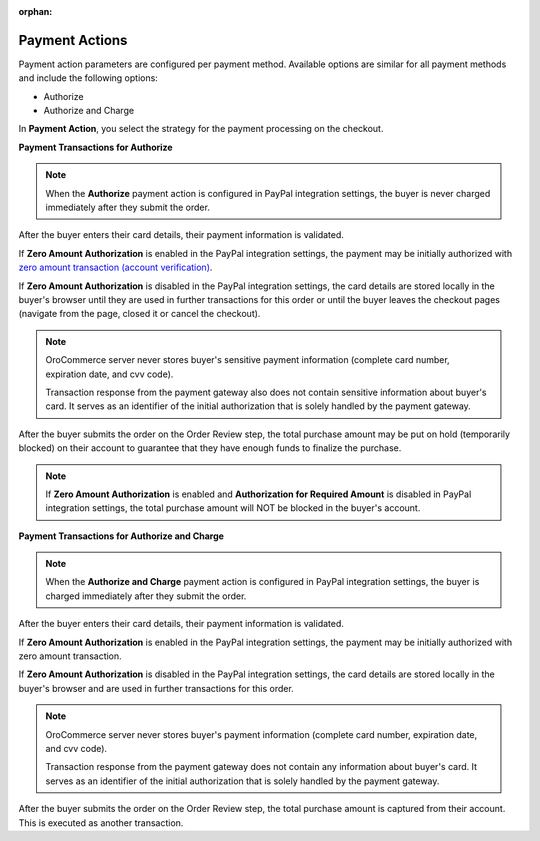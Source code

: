 :orphan:

.. _user-guide--payment--configuration--payment-method-integration--payment-actions:

Payment Actions
"""""""""""""""

.. begin

Payment action parameters are configured per payment method. Available options are similar for all payment methods and include the following options:

* Authorize
* Authorize and Charge

In **Payment Action**, you select the strategy for the payment processing on the checkout.

.. Validation, authorization and payment capture transactions may be sent after payment information entry and upon the order submission.

**Payment Transactions for Authorize**

.. note:: When the **Authorize** payment action is configured in PayPal integration settings, the buyer is never charged immediately after they submit the order.

After the buyer enters their card details, their payment information is validated.

If **Zero Amount Authorization** is enabled in the PayPal integration settings, the payment may be initially authorized with `zero amount transaction (account verification) <https://developer.paypal.com/docs/classic/payflow/integration-guide/?mark=Zero%20Amount%20Authorization#submitting-account-verifications>`_.

.. In this case, the response from the payment gateway is securely stored by OroCommerce.

If **Zero Amount Authorization** is disabled in the PayPal integration settings, the card details are stored locally in the buyer's browser until they are used in further transactions for this order or until the buyer leaves the checkout pages (navigate from the page, closed it or cancel the checkout).

.. note::

   OroCommerce server never stores buyer's sensitive payment information (complete card number, expiration date, and cvv code).

   Transaction response from the payment gateway also does not contain sensitive information about buyer's card. It serves as an identifier of the initial authorization that is solely handled by the payment gateway.

After the buyer submits the order on the Order Review step, the total purchase amount may be put on hold (temporarily blocked) on their account to guarantee that they have enough funds to finalize the purchase.

.. note:: If **Zero Amount Authorization** is enabled and **Authorization for Required Amount** is disabled in PayPal integration settings, the total purchase amount will NOT be blocked in the buyer's account.


**Payment Transactions for Authorize and Charge**

.. note:: When the **Authorize and Charge** payment action is configured in PayPal integration settings, the buyer is charged immediately after they submit the order.

After the buyer enters their card details, their payment information is validated.

If **Zero Amount Authorization** is enabled in the PayPal integration settings, the payment may be initially authorized with zero amount transaction.

If **Zero Amount Authorization** is disabled in the PayPal integration settings, the card details are stored locally in the buyer's browser and are used in further transactions for this order.

.. note::

   OroCommerce server never stores buyer's payment information (complete card number, expiration date, and cvv code).

   Transaction response from the payment gateway does not contain any information about buyer's card. It serves as an identifier of the initial authorization that is solely handled by the payment gateway.

After the buyer submits the order on the Order Review step, the total purchase amount is captured from their account. This is executed as another transaction.

